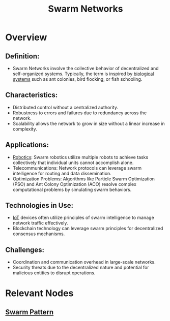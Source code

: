 :PROPERTIES:
:ID:       cf3fce52-77ad-4d0d-b934-0a87978f4f46
:END:
#+title: Swarm Networks
#+filetags: :meta:

* Overview
** *Definition:*
  - Swarm Networks involve the collective behavior of decentralized and self-organized systems. Typically, the term is inspired by [[id:2ac1cb5c-fd21-41a7-a30a-d6a2080d973e][biological systems]] such as ant colonies, bird flocking, or fish schooling.

** *Characteristics:*
  - Distributed control without a centralized authority.
  - Robustness to errors and failures due to redundancy across the network.
  - Scalability allows the network to grow in size without a linear increase in complexity.

** *Applications:*
  - [[id:f1ec552e-a7c4-47ae-9dd2-a23733d1da92][Robotics]]: Swarm robotics utilize multiple robots to achieve tasks collectively that individual units cannot accomplish alone.
  - Telecommunications: Network protocols can leverage swarm intelligence for routing and data dissemination.
  - Optimization Problems: Algorithms like Particle Swarm Optimization (PSO) and Ant Colony Optimization (ACO) resolve complex computational problems by simulating swarm behaviors.

** *Technologies in Use:*
  - [[id:b8f679c7-3ac1-48d7-b1b5-8e4743a62767][IoT]] devices often utilize principles of swarm intelligence to manage network traffic effectively.
  - Blockchain technology can leverage swarm principles for decentralized consensus mechanisms.

** *Challenges:*
  - Coordination and communication overhead in large-scale networks.
  - Security threats due to the decentralized nature and potential for malicious entities to disrupt operations.

* Relevant Nodes
** [[id:4ae3db13-81ad-48f4-a7a0-ff787990f6cc][Swarm Pattern]]
